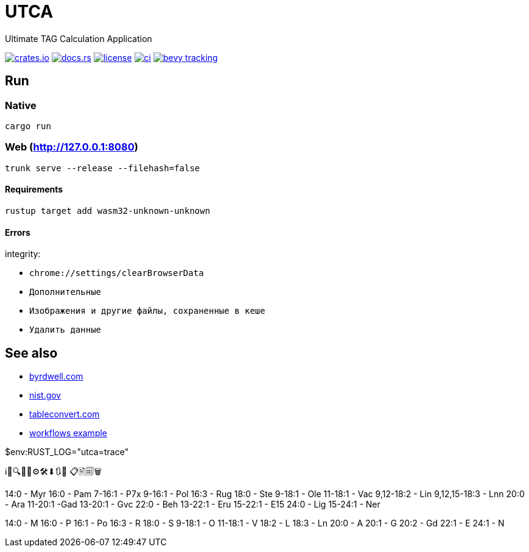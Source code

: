 = UTCA

Ultimate TAG Calculation Application

image:https://img.shields.io/crates/v/bevy_fluent.svg[crates.io, link=https://crates.io/crates/bevy_fluent]
image:https://docs.rs/bevy_fluent/badge.svg[docs.rs, link=https://docs.rs/bevy_fluent]
image:https://img.shields.io/crates/l/bevy_fluent[license, link==license]
image:https://github.com/kgv/bevy_fluent/workflows/ci/badge.svg[ci, link=https://github.com/kgv/bevy_fluent/actions]
image:https://img.shields.io/badge/bevy%20tracking-main-yellow[bevy tracking, link=https://github.com/bevyengine/bevy/blob/master/docs/plugins_guidelines.md=master-branch-tracking]

== Run

=== Native

`cargo run`

=== Web (http://127.0.0.1:8080)

`trunk serve --release --filehash=false`

==== Requirements

`rustup target add wasm32-unknown-unknown`

==== Errors

integrity:

* `chrome://settings/clearBrowserData`
* `Дополнительные`
* `Изображения и другие файлы, сохраненные в кеше`
* `Удалить данные`

== See also

* https://byrdwell.com/Triacylglycerols/TAGbyMass1.htm[byrdwell.com]
* https://physics.nist.gov/cgi-bin/Compositions/stand_alone.pl[nist.gov, title=Atomic Weights and Isotopic Compositions for All Elements]
* https://tableconvert.com[tableconvert.com, title=Table converter]
* https://github.com/hkBst/tic-tac-toe-seed/blob/main/.github/workflows/deploy.yml[workflows example]

$env:RUST_LOG="utca=trace"

ℹ🔎🔍🔧📝⚙🛠⬇🔃🔄 📋🖹🗐🗑

14:0 - Myr
16:0 - Pam
7-16:1 - P7x
9-16:1 - Pol
16:3 - Rug
18:0 - Ste
9-18:1 - Ole
11-18:1 - Vac
9,12-18:2 - Lin
9,12,15-18:3 - Lnn
20:0 - Ara
11-20:1 -Gad
13-20:1 - Gvc
22:0 - Beh
13-22:1 - Eru
15-22:1 - E15
24:0 - Lig
15-24:1 - Ner

14:0 - M
16:0 - P
16:1 - Po
16:3 - R
18:0 - S
9-18:1 - O
11-18:1 - V
18:2 - L
18:3 - Ln
20:0 - A
20:1 - G
20:2 - Gd
22:1 - E
24:1 - N

// https://raw.githubusercontent.com/ippras/utca/gh-pages/configs/lunaria_rediviva/1.1.utca.toml


